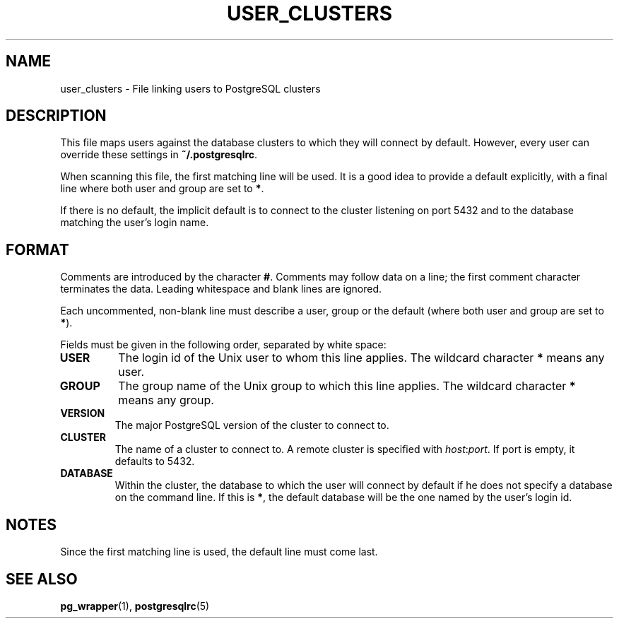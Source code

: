 .TH USER_CLUSTERS 5 "Feburary 2005" "Debian" "Debian PostgreSQL infrastructure"

.SH NAME
user_clusters \- File linking users to PostgreSQL clusters

.SH DESCRIPTION
This file maps users against the database clusters to which they will
connect by default. However, every user can override these settings in
.B ~/.postgresqlrc\fR.

When scanning this file, the first matching line will be used.  It is a
good idea to provide a default explicitly, with a final line where both
user and group are set to 
.BR * .

If there is no default, the implicit default is to connect to the cluster
listening on port 5432 and to the database matching the user's
login name.

.SH FORMAT
Comments are introduced by the character
.BR # .
Comments may follow data on a line; the first comment character terminates
the data. Leading whitespace and blank lines are ignored.

Each uncommented, non\-blank line must describe a user, group or the
default (where both user and group are set to \fB*\fR).

Fields must be given in the following order, separated by white space:

.TP
.B USER
The login id of the Unix user to whom this line applies. The wildcard character
.B *
means any user.
.TP
.B GROUP
The group name of the Unix group to which this line applies. The wildcard character
.B *
means any group.
.TP
.B VERSION
The major PostgreSQL version of the cluster to connect to.
.TP
.B CLUSTER
The name of a cluster to connect to. A remote cluster is specified
with \fIhost\fR:\fIport\fR. If port is empty, it defaults to 5432.
.TP
.B DATABASE
Within the cluster, the database to which the user will connect by default
if he does not specify a database on the command line.  If this is
.BR * ,
the default database will be the one named by the user's login id.

.SH NOTES
.P
Since the first matching line is used, the default line must come last.
.P

.SH SEE ALSO
.BR pg_wrapper (1), " postgresqlrc" (5)
